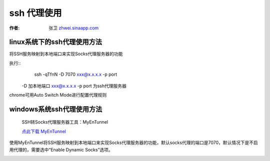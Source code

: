 =================
ssh 代理使用
=================

.. _ssh-proxy:

:作者: 张卫 `zhwei.sinaapp.com <http://zhwie.sinaapp.com/>`_

linux系统下的ssh代理使用方法
----------------------------------

将SSH服务映射到本地端口来实现Socks代理服务器的功能

执行::
    ssh -qTfnN -D 7070 xxx@x.x.x.x -p port

 -D 加本地端口
 xxx@x.x.x.x -p port 为ssh代理服务器

chrome可用Auto Switch Mode进行配置代理规则

windows系统ssh代理使用方法
------------------------------------

  SSH转Socks代理服务器工具：MyEnTunnel

  `点此下载 MyEnTunnel <http://truevue.org/sites/default/files/files/2010/02/myentunnel-%E4%B8%AD%E6%96%87%E7%89%88.zip>`_

使用MyEnTunnel将SSH服务映射到本地端口来实现Socks代理服务器的功能，默认socks代理的端口是7070，默认情况下是不启用代理的，需要选中“Enable Dynamic Socks”选项。

.. image:: _image/myentunnel.gif
